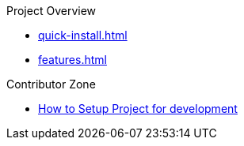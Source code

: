 .Project Overview
* xref:quick-install.adoc[]
* xref:features.adoc[]

.Contributor Zone
* xref:development.adoc[How to Setup Project for development]
